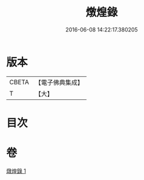 #+TITLE: 燉煌錄 
#+DATE: 2016-06-08 14:22:17.380205

* 版本
 |     CBETA|【電子佛典集成】|
 |         T|【大】     |

* 目次

* 卷
[[file:KR6r0125_001.txt][燉煌錄 1]]


